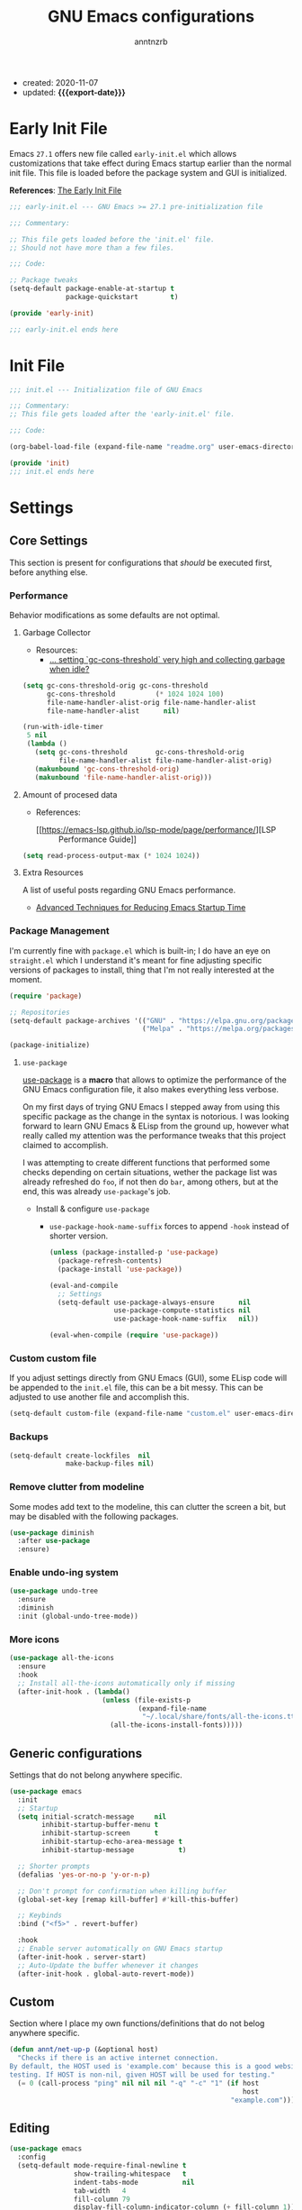 #+TITLE: GNU Emacs configurations
#+AUTHOR: anntnzrb
#+EMAIL: anntnzrb@protonmail.com
#+PROPERTY: header-args :results silent
#+MACRO: export-date (eval (format-time-string "%F" (current-time)))

+ created: 2020-11-07
+ updated: *{{{export-date}}}*

* Table of Contents                                       :TOC_2_gh:noexport:
- [[#early-init-file][Early Init File]]
- [[#init-file][Init File]]
- [[#settings][Settings]]
  - [[#core-settings][Core Settings]]
  - [[#generic-configurations][Generic configurations]]
  - [[#custom][Custom]]
  - [[#editing][Editing]]
  - [[#modeline][Modeline]]
  - [[#appearance][Appearance]]
  - [[#dired][Dired]]
  - [[#utilities][Utilities]]
- [[#org-mode][Org-Mode]]
  - [[#org-mode-aesthetics][Org Mode Aesthetics]]
  - [[#presentations-with-org-mode][Presentations with Org-Mode]]
- [[#programming][Programming]]
  - [[#version-control][Version Control]]
  - [[#language-server-protocol-lsp][Language Server Protocol (LSP)]]
  - [[#linting][Linting]]
  - [[#completion][Completion]]
  - [[#generic-formatter][Generic Formatter]]
  - [[#shell][Shell]]
  - [[#c][C]]
  - [[#python][Python]]
  - [[#markdown][Markdown]]
  - [[#yaml][YAML]]
  - [[#lua][Lua]]
  - [[#rust][Rust]]
  - [[#emacs-lisp-elisp][Emacs Lisp (elisp)]]
  - [[#clojure][Clojure]]

* Early Init File

Emacs =27.1= offers new file called =early-init.el= which allows customizations
that take effect during Emacs startup earlier than the normal init file. This
file is loaded before the package system and GUI is initialized.

*References*: [[https://www.gnu.org/software/emacs/manual/html_node/emacs/Early-Init-File.html][The Early Init File]]

#+begin_src emacs-lisp :tangle "early-init.el"
;;; early-init.el --- GNU Emacs >= 27.1 pre-initialization file

;;; Commentary:

;; This file gets loaded before the 'init.el' file.
;; Should not have more than a few files.

;;; Code:

;; Package tweaks
(setq-default package-enable-at-startup t
              package-quickstart        t)

(provide 'early-init)

;;; early-init.el ends here
#+end_src

* Init File

#+begin_src emacs-lisp :tangle "init.el"
;;; init.el --- Initialization file of GNU Emacs

;;; Commentary:
;; This file gets loaded after the 'early-init.el' file.

;;; Code:

(org-babel-load-file (expand-file-name "readme.org" user-emacs-directory))

(provide 'init)
;;; init.el ends here
#+end_src

* Settings

** Core Settings

This section is present for configurations that /should/ be executed first,
before anything else.

*** Performance

Behavior modifications as some defaults are not optimal.

**** Garbage Collector

+ Resources:
  +  [[https://emacs.stackexchange.com/a/34367][... setting `gc-cons-threshold` very high and collecting garbage when idle?]]

#+begin_src emacs-lisp
(setq gc-cons-threshold-orig gc-cons-threshold
      gc-cons-threshold          (* 1024 1024 100)
      file-name-handler-alist-orig file-name-handler-alist
      file-name-handler-alist      nil)

(run-with-idle-timer
 5 nil
 (lambda ()
   (setq gc-cons-threshold       gc-cons-threshold-orig
	     file-name-handler-alist file-name-handler-alist-orig)
   (makunbound 'gc-cons-threshold-orig)
   (makunbound 'file-name-handler-alist-orig)))
#+end_src

**** Amount of procesed data

+ References:
  + [[https://emacs-lsp.github.io/lsp-mode/page/performance/][LSP :: Performance Guide]]

#+begin_src emacs-lisp
(setq read-process-output-max (* 1024 1024))
#+end_src

**** Extra Resources

A list of useful posts regarding GNU Emacs performance.

+ [[https://blog.d46.us/advanced-emacs-startup/][Advanced Techniques for Reducing Emacs Startup Time]]

*** Package Management

I'm currently fine with =package.el= which is built-in; I do have an eye on
=straight.el= which I understand it's meant for fine adjusting specific
versions of packages to install, thing that I'm not really interested at the
moment.

#+begin_src emacs-lisp
(require 'package)

;; Repositories
(setq-default package-archives '(("GNU" . "https://elpa.gnu.org/packages/")
                                 ("Melpa" . "https://melpa.org/packages/")))

(package-initialize)
#+end_src

**** =use-package=

[[https://github.com/jwiegley/use-package#installing-use-package][use-package]] is a *macro* that allows to optimize the performance of the GNU
Emacs configuration file, it also makes everything less verbose.

On my first days of trying GNU Emacs I stepped away from using this specific
package as the change in the syntax is notorious. I was looking forward to
learn GNU Emacs & ELisp from the ground up, however what really called my
attention was the performance tweaks that this project claimed to accomplish.

I was attempting to create different functions that performed some checks
depending on certain situations, wether the package list was already refreshed
do =foo=, if not then do =bar=, among others, but at the end, this was already
=use-package='s job.

+ Install & configure =use-package=

  + =use-package-hook-name-suffix= forces to append =-hook= instead of shorter
    version.

  #+begin_src emacs-lisp
  (unless (package-installed-p 'use-package)
    (package-refresh-contents)
    (package-install 'use-package))

  (eval-and-compile
    ;; Settings
    (setq-default use-package-always-ensure      nil
                  use-package-compute-statistics nil
                  use-package-hook-name-suffix   nil))

  (eval-when-compile (require 'use-package))
  #+end_src

*** Custom custom file

If you adjust settings directly from GNU Emacs (GUI), some ELisp code will be
appended to the =init.el= file, this can be a bit messy. This can be adjusted
to use another file and accomplish this.

#+begin_src emacs-lisp
(setq-default custom-file (expand-file-name "custom.el" user-emacs-directory))
#+end_src

*** Backups

#+begin_src emacs-lisp
(setq-default create-lockfiles  nil
              make-backup-files nil)
#+end_src

*** Remove clutter from modeline

Some modes add text to the modeline, this can clutter the screen a bit, but may
be disabled with the following packages.

#+begin_src emacs-lisp
(use-package diminish
  :after use-package
  :ensure)
#+end_src

*** Enable undo-ing system

#+begin_src emacs-lisp
(use-package undo-tree
  :ensure
  :diminish
  :init (global-undo-tree-mode))
#+end_src

*** More icons

#+begin_src emacs-lisp
(use-package all-the-icons
  :ensure
  :hook
  ;; Install all-the-icons automatically only if missing
  (after-init-hook . (lambda()
                       (unless (file-exists-p
                                (expand-file-name
                                 "~/.local/share/fonts/all-the-icons.ttf"))
                         (all-the-icons-install-fonts)))))
#+end_src

** Generic configurations

Settings that do not belong anywhere specific.

#+begin_src emacs-lisp
(use-package emacs
  :init
  ;; Startup
  (setq initial-scratch-message     nil
        inhibit-startup-buffer-menu t
        inhibit-startup-screen      t
        inhibit-startup-echo-area-message t
        inhibit-startup-message           t)

  ;; Shorter prompts
  (defalias 'yes-or-no-p 'y-or-n-p)

  ;; Don't prompt for confirmation when killing buffer
  (global-set-key [remap kill-buffer] #'kill-this-buffer)

  ;; Keybinds
  :bind ("<f5>" . revert-buffer)

  :hook
  ;; Enable server automatically on GNU Emacs startup
  (after-init-hook . server-start)
  ;; Auto-Update the buffer whenever it changes
  (after-init-hook . global-auto-revert-mode))
#+end_src

** Custom

Section where I place my own functions/definitions that do not belog anywhere
specific.

#+begin_src emacs-lisp
(defun annt/net-up-p (&optional host)
  "Checks if there is an active internet connection.
By default, the HOST used is 'example.com' because this is a good website for
testing. If HOST is non-nil, given HOST will be used for testing."
  (= 0 (call-process "ping" nil nil nil "-q" "-c" "1" (if host
                                                          host
                                                       "example.com"))))
#+end_src

** Editing

#+begin_src emacs-lisp
(use-package emacs
  :config
  (setq-default mode-require-final-newline t
		        show-trailing-whitespace   t
		        indent-tabs-mode           nil
		        tab-width   4
		        fill-column 79
		        display-fill-column-indicator-column (+ fill-column 1))
  :hook
  ;; delete trailing whitespaces prior saving
  (before-save-hook . delete-trailing-whitespace)

  ;; display vertical column at line limit
  ((prog-mode-hook text-mode-hook) . display-fill-column-indicator-mode)

  ;; auto-wrapping
  ((prog-mode-hook text-mode-hook) . auto-fill-mode))
#+end_src

** Modeline

#+begin_src emacs-lisp
(use-package emacs
  :config
  (setq-default column-number-mode   t
                size-indication-mode t
                column-number-indicator-zero-based nil))
#+end_src

** Appearance

#+begin_src emacs-lisp
(use-package emacs
  :init
  (menu-bar-mode   0)
  (tool-bar-mode   0)
  (scroll-bar-mode 0)

  :config
  ;; Font & size configuration
  (let* ((annt/font-name "VictorMono")
         (annt/font-size 13)
         (annt/full-font (format "%s-%s" annt/font-name annt/font-size)))

    (set-face-attribute 'default nil :font annt/full-font)
    (set-frame-font     annt/full-font nil t))

  ;; Theme
  ;; only enable if running Emacs as an X window
  (use-package modus-themes
    :if (display-graphic-p)
    :ensure
    :init (modus-themes-load-operandi)
    :bind ("M-<f5>" . modus-themes-toggle)))
#+end_src

** Dired

#+begin_src emacs-lisp
(use-package dired
  :defer
  :config
  (setq-default dired-use-ls-dired      'unspecified
                dired-recursive-deletes 'always
                dired-recursive-copies  'always
                dired-listing-switches  "-Fahlq --group-directories-first"))
#+end_src

** Utilities

*** Mini-buffer completion

/Ivy/ is a completion mechanism meant to be small and simple.

#+begin_src emacs-lisp
(use-package ivy
  :ensure
  :diminish
  :bind ((:map ivy-minibuffer-map
               ("TAB" . ivy-alt-done)))
  :init (ivy-mode))
#+end_src

*** Enhanced Search

Alternative to /I-Search/.

#+begin_src emacs-lisp
(use-package swiper
  :requires ivy
  :ensure
  :bind ("C-s" . swiper))
#+end_src

*** Which-Key

#+begin_src emacs-lisp
(use-package which-key
  :ensure
  :diminish
  :defer
  :init (which-key-mode)
  :config
  (setq-default which-key-is-verbose t
                which-key-idle-delay 0.5))
#+end_src

*** Helpful

Enhanced GNU Emacs' =*help*=.

+ *This replaces default =*help*= behavior.*

#+begin_src emacs-lisp
(use-package helpful
  :ensure
  :defer 5
  :config
  (global-set-key [remap describe-command]  #'helpful-command)
  (global-set-key [remap describe-function] #'helpful-function)
  (global-set-key [remap describe-key]      #'helpful-key)
  (global-set-key [remap describe-symbol]   #'helpful-symbol)
  (global-set-key [remap describe-variable] #'helpful-variable))
#+end_src

*** Rainbow Delimiters

... aka /Rainbow Parentheses/.

#+begin_src emacs-lisp
(use-package rainbow-delimiters
  :ensure
  :defer 3
  :hook  (prog-mode-hook . rainbow-delimiters-mode))
#+end_src

*** Vi Emulation

My journey on /*nix/ environments began with /Vi/, it's difficult for me not to
try looking everywhere for Vi emulation.

**** Evil

/Evil/ is probably the best package for Vi emulation, even tho I'd really
prefer something simpler... I haven't found anything else other than /Viper/
(built-in) and well, just no.

#+begin_src emacs-lisp
(use-package evil
  :ensure
  :init
  (setq-default evil-want-minibuffer t
                evil-want-C-u-scroll t
                evil-want-C-i-jump   nil
                evil-want-keybinding nil
                evil-want-keybinding nil
                evil-undo-system 'undo-tree)
  (evil-mode)
  :bind
  ((:map evil-insert-state-map
         ;; Use ESC as C-g
         ("C-g" . evil-normal-state))))
#+end_src

**** Evil Collection

Collection of Vi keybinds for some parts of GNU Emacs which are dealt
incorrectly by Evil.

#+begin_src emacs-lisp
(use-package evil-collection
  :ensure   t
  :requires evil
  :config   (evil-collection-init))
#+end_src

**** Evil Surround

As obvious as it sounds, yes, this is [[https://github.com/tpope/vim-surround][vim-surround]], but for GNU Emacs.

#+begin_src emacs-lisp
(use-package evil-surround
  :requires evil
  :ensure
  :defer
  :init (global-evil-surround-mode))
#+end_src

*** Aggressive-indent

Useful for /Lisps/ specially, non-intrusive if configured correctly.

#+begin_src emacs-lisp
(use-package aggressive-indent
  :ensure
  :config
  (setq-default aggressive-indent-comments-too t
                aggressive-indent-sit-for-time 0.5)
  :hook
  (prog-mode-hook . aggressive-indent-mode))
#+end_src

* Org-Mode

#+begin_src emacs-lisp
(use-package org
  :defer
  :config
  ;; General Org settings
  (setq-default org-hide-emphasis-markers t
                org-edit-src-content-indentation 0
                org-confirm-babel-evaluate       nil)

  ;; Backends for Org Exportation
  (setq-default org-export-backends '(html latex man md odt))

  (use-package ob-C       :defer :commands (org-babel-execute:C))
  (use-package ob-python  :defer :commands (org-babel-execute:python))
  (use-package ob-shell   :defer :commands (org-babel-execute:shell))
  (use-package ob-clojure :defer :commands (org-babel-execute:clojure))
  (use-package ob-java    :defer :commands (org-babel-execute:java))

  ;; Templates
  ;; needed for templates to work
  (use-package org-tempo)
  (setq-default org-structure-template-alist
                '(("src"   . "src")
                  ("conf"  . "conf")
                  ;; languages
                  ("el"  . "src emacs-lisp")
                  ("sh"  . "src sh")
                  ("c"   . "src c")
                  ("py"  . "src python")
                  ;; misc
                  ("comm" . "comment")
                  ("ex"   . "example")
                  ("quo"  . "quote")))

  ;; Table of contents
  (use-package toc-org
    :after org
    :defer
    :ensure
    :hook (org-mode-hook . toc-org-mode))
  :hook
  ;; Enable visual identation
  (org-mode-hook . org-indent-mode))
#+end_src

** Org Mode Aesthetics

Base /Org/ is usable but its look can be enhanced with some details.

#+begin_src emacs-lisp
(use-package org-superstar
  ;; Only if client is being ran graphically
  :if (display-graphic-p)
  :after org
  :ensure
  :init
  (setq-default org-superstar-special-todo-items t)
  :hook (org-mode-hook . org-superstar-mode))
#+end_src

** Presentations with Org-Mode

[[https://github.com/takaxp/org-tree-slide][org-tree-slide]] is a package that allows creating presentations with /Org-Mode/,
it can even export to =.pdf= using /Beamer/ (needs /LaTeX/ tools installed).

There are a few things that can be done to extend this packages, a few of them
being toggling =display-fill-column-indicator-mode= and increasing the font
size.

+ References
  + [[https://youtu.be/vz9aLmxYJB0][Emacs Tips - How to Give Presentations with Org Mode]]

#+begin_src emacs-lisp
(use-package org-tree-slide
  :ensure
  :defer
  :init
  (defun annt/org-present-start ()
    "Configurations settings for entering presentation mode."
    (setq text-scale-mode-amount 3)
    (interactive "P")
    (org-display-inline-images)
    (display-fill-column-indicator-mode 0)
    (text-scale-set text-scale-mode-amount))

  (defun annt/org-present-end ()
    "Configurations settings for exiting presentation mode, reverting changes
mostly."
    (interactive "P")
    (setq text-scale-mode-amount 0)
    (text-scale-set text-scale-mode-amount)
    (display-fill-column-indicator-mode))

  (setq-default org-tree-slide-activate-message "Presentation ON"
                org-tree-slide-deactivate-message "Presentation OFF"
                org-image-actual-width nil)
  :bind (:map org-mode-map
              ("<f9>" . org-tree-slide-mode))
  :hook
  (org-tree-slide-play-hook . annt/org-present-start)
  (org-tree-slide-stop-hook . annt/org-present-end))
#+end_src

* Programming

** Version Control

#+begin_src emacs-lisp
;; Follow some good git practices
(use-package git-commit
  :defer
  :after magit
  :init
  (setq-default git-commit-summary-max-length 50
                git-commit-style-convention-checks
                '(non-empty-second-line overlong-summary-line)))

#+end_src

*** Magit

Interactive Git

#+begin_src emacs-lisp
(use-package magit
  :ensure
  :defer
  :bind ("C-c g" . magit-status))
#+end_src

** Language Server Protocol (LSP)

This package /should not/ be =defer='d.

#+begin_src emacs-lisp
(use-package lsp-mode
  :ensure
  :init (setq-default lsp-keymap-prefix "C-c l")
  :config
  (setq-default lsp-lens-enable t
                lsp-modeline-diagnostics-enable t
                lsp-headerline-breadcrumb-enable t))
#+end_src

** Linting

#+begin_src emacs-lisp
(use-package flycheck
  :ensure
  :defer
  :config
  (setq-default flycheck-mode-line-prefix "FlyCheck"
                flycheck-checker-error-threshold 100
                flycheck-display-errors-delay    1
                flycheck-idle-change-delay       1))
#+end_src

** Completion

#+begin_src emacs-lisp
(use-package company
  :ensure
  :defer
  :config
  (setq-default company-show-numbers ''t
                company-idle-delay   0.25
                company-minimum-prefix-length 2))
#+end_src

** Generic Formatter

#+begin_src emacs-lisp
(use-package reformatter
:ensure
:defer)
#+end_src

** Shell

#+begin_src emacs-lisp
(use-package sh-script
  :defer
  :init
  (setq-default sh-backslash-column fill-column
                sh-indent-after-case     0
                sh-indent-for-case-alt   0
                sh-indent-after-switch   0
                sh-indent-for-case-label 0)
  :hook
  ;; Linting
  (sh-mode-hook . flycheck-mode)
  ;; Completion
  (sh-mode-hook . company-mode))
#+end_src

** C

#+begin_src emacs-lisp
(use-package cc-mode
  :defer
  :config
  ;; GNU-styled with a few tweaks
  (setq-default c-set-style    "gnu"
                c-basic-offset 4)

  ;; Formatter
  ;; name of the of binary
  (defconst annt/c-fmt-bin "uncrustify")

  (defcustom c-fmt-command annt/c-fmt-bin
    "Command used to format C files."
    :group 'c
    :type  'file
    :safe  'stringp)

  (reformatter-define c-fmt-command
    :group   'c
    :program annt/c-fmt-bin
    :args    '("--no-backup"))

  ;; keybind assignment for the formatter
  :bind ("C-c c f" . c-fmt-command))
#+end_src

** Python

+ Dependencies:
  + =python= (tested for ~>= 3.0~)
  + =lsp-python-ms= (for [[https://emacs-lsp.github.io/lsp-mode/page/installation/][LSP]])
    + The offered auto-installation scripts seems to be working fine, still
      testing

#+begin_src emacs-lisp
(use-package python
  :defer
  :config
  ;; Force using Python3
  (setq-default python-shell-interpreter "python3")

  ;; LSP
  (use-package lsp-python-ms
    :requires lsp-mode
    :ensure
    :init (setq-default lsp-python-ms-auto-install-server t)
    :hook (python-mode-hook . lsp-deferred)))
#+end_src

** Markdown

Unhandled natively... Perhaps exporting /Org/ --> /Markdown/ is not a bad idea.
Still needed sometimes for =README= files, etc.

+ Dependencies:
  =pandoc= (for Live Preview)

#+begin_src emacs-lisp
(use-package markdown-mode
  :ensure
  :defer
  :init     (setq-default  markdown-command "pandoc")
  :commands (markdown-mode gfm-mode)
  :mode     (("README\\.md\\'" . gfm-mode)
             ("\\.md\\'"       . markdown-mode)))

;; Table of Contents support
(use-package markdown-toc
  :requires markdown-mode
  :ensure
  :defer
  :init
  (setq-default markdown-toc-header-toc-start "<!-- Markdown TOC :: Start -->"
                markdown-toc-header-toc-end   "<!-- Markdown TOC :: End -->")
  :hook (markdown-mode-hook . markdown-toc-mode))
#+end_src

** YAML

No native support, [[https://github.com/yoshiki/yaml-mode][yaml-mode]] handles this.

#+begin_src emacs-lisp
(use-package yaml-mode
  :ensure
  :defer)
#+end_src

** Lua

Lua support doesn't ship with Emacs. [[https://github.com/immerrr/lua-mode][lua-mode]] takes care.

#+begin_src emacs-lisp
(use-package lua-mode
  :ensure
  :defer
  :init (setq-default lua-indent-level 2))
#+end_src

** Rust

Rust programming is not part of GNU Emacs...
[[https://github.com/rust-lang/rust-mode][Rust Mode]] accounts for this.

#+begin_src emacs-lisp
(use-package rust-mode
  :ensure
  :defer
  :config
  (setq-default rust-always-locate-project-on-open t
                rust-format-on-save t)
  :hook (rust-mode-hook . lsp-deferred))
#+end_src

** Emacs Lisp (elisp)

#+begin_src emacs-lisp
(use-package elisp-mode
  :init   (electric-pair-mode)
  :config (setq-default checkdoc-verb-check-experimental-flag nil)
  :hook
  ;; Linting
  (emacs-lisp-mode-hook . flycheck-mode)
  ;; Completion
  (emacs-lisp-mode-hook . company-mode))
#+end_src

** Clojure

+ Dependencies:
  + =JDK=
  + =Lein= (for REPL)
  + =clojure-lsp= (for [[https://emacs-lsp.github.io/lsp-mode/page/installation/][LSP]])
    + The offered auto-installation scripts seems to be working fine, still
      testing

#+begin_src emacs-lisp
(use-package clojure-mode
  :ensure
  :defer
  :init (electric-pair-mode)
  :config
  ;; Disable native LSP completion to use CIDER's
  (setq-default lsp-enable-completion-at-point nil)
  ;; REPL
  (use-package cider
    :if (executable-find "lein")
    :ensure)
  :hook
  ;; LSP
  ((clojure-mode-hook clojurec-mode-hook clojurescript-mode-hook) . company-mode)
  ((clojure-mode-hook clojurec-mode-hook clojurescript-mode-hook) . lsp-deferred))
#+end_src
